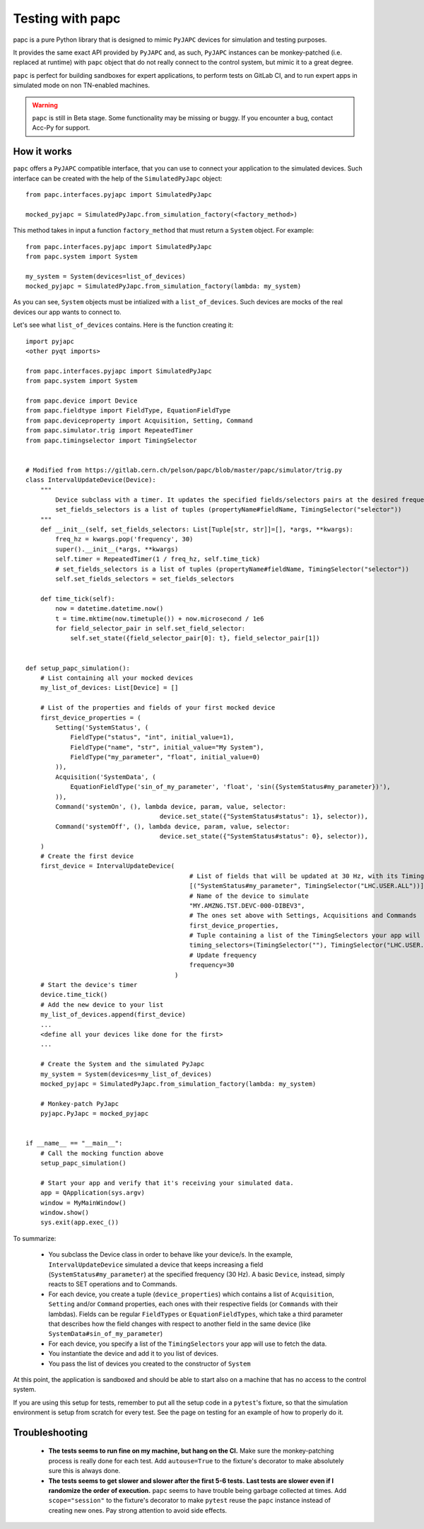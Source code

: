 .. index:: Testing with ``papc``
.. index:: ``papc``
.. _papc

=================
Testing with papc
=================

papc is a pure Python library that is designed to mimic ``PyJAPC`` devices for simulation and testing purposes.

It provides the same exact API provided by ``PyJAPC`` and, as such, ``PyJAPC`` instances can be monkey-patched
(i.e. replaced at runtime) with ``papc`` object that do not really connect to the control system, but mimic it
to a great degree.

``papc`` is perfect for building sandboxes for expert applications, to perform tests on GitLab CI, and to run
expert apps in simulated mode on non TN-enabled machines.

.. warning:: ``papc`` is still in Beta stage. Some functionality may be missing or buggy. If you encounter a bug,
    contact Acc-Py for support.

.. index:: How ``papc`` works
.. _papc_how_it_works

How it works
============
``papc`` offers a ``PyJAPC`` compatible interface, that you can use to connect your application to the simulated
devices. Such interface can be created with the help of the ``SimulatedPyJapc`` object::

    from papc.interfaces.pyjapc import SimulatedPyJapc

    mocked_pyjapc = SimulatedPyJapc.from_simulation_factory(<factory_method>)

This method takes in input a function ``factory_method`` that must return a ``System`` object. For example::

    from papc.interfaces.pyjapc import SimulatedPyJapc
    from papc.system import System

    my_system = System(devices=list_of_devices)
    mocked_pyjapc = SimulatedPyJapc.from_simulation_factory(lambda: my_system)

As you can see, ``System`` objects must be intialized with a ``list_of_devices``.
Such devices are mocks of the real devices our app wants to connect to.

Let's see what ``list_of_devices`` contains. Here is the function creating it::

    import pyjapc
    <other pyqt imports>

    from papc.interfaces.pyjapc import SimulatedPyJapc
    from papc.system import System

    from papc.device import Device
    from papc.fieldtype import FieldType, EquationFieldType
    from papc.deviceproperty import Acquisition, Setting, Command
    from papc.simulator.trig import RepeatedTimer
    from papc.timingselector import TimingSelector


    # Modified from https://gitlab.cern.ch/pelson/papc/blob/master/papc/simulator/trig.py
    class IntervalUpdateDevice(Device):
        """
            Device subclass with a timer. It updates the specified fields/selectors pairs at the desired frequency.
            set_fields_selectors is a list of tuples (propertyName#fieldName, TimingSelector("selector"))
        """
        def __init__(self, set_fields_selectors: List[Tuple[str, str]]=[], *args, **kwargs):
            freq_hz = kwargs.pop('frequency', 30)
            super().__init__(*args, **kwargs)
            self.timer = RepeatedTimer(1 / freq_hz, self.time_tick)
            # set_fields_selectors is a list of tuples (propertyName#fieldName, TimingSelector("selector"))
            self.set_fields_selectors = set_fields_selectors

        def time_tick(self):
            now = datetime.datetime.now()
            t = time.mktime(now.timetuple()) + now.microsecond / 1e6
            for field_selector_pair in self.set_field_selector:
                self.set_state({field_selector_pair[0]: t}, field_selector_pair[1])


    def setup_papc_simulation():
        # List containing all your mocked devices
        my_list_of_devices: List[Device] = []

        # List of the properties and fields of your first mocked device
        first_device_properties = (
            Setting('SystemStatus', (
                FieldType("status", "int", initial_value=1),
                FieldType("name", "str", initial_value="My System"),
                FieldType("my_parameter", "float", initial_value=0)
            )),
            Acquisition('SystemData', (
                EquationFieldType('sin_of_my_parameter', 'float', 'sin({SystemStatus#my_parameter})'),
            )),
            Command('systemOn', (), lambda device, param, value, selector:
                                        device.set_state({"SystemStatus#status": 1}, selector)),
            Command('systemOff', (), lambda device, param, value, selector:
                                        device.set_state({"SystemStatus#status": 0}, selector)),
        )
        # Create the first device
        first_device = IntervalUpdateDevice(
                                                # List of fields that will be updated at 30 Hz, with its TimingSelector
                                                [("SystemStatus#my_parameter", TimingSelector("LHC.USER.ALL"))],
                                                # Name of the device to simulate
                                                "MY.AMZNG.TST.DEVC-000-DIBEV3",
                                                # The ones set above with Settings, Acquisitions and Commands
                                                first_device_properties,
                                                # Tuple containing a list of the TimingSelectors your app will use to get the data from this mocked device.
                                                timing_selectors=(TimingSelector(""), TimingSelector("LHC.USER.ALL")),
                                                # Update frequency
                                                frequency=30
                                            )
        # Start the device's timer
        device.time_tick()
        # Add the new device to your list
        my_list_of_devices.append(first_device)
        ...
        <define all your devices like done for the first>
        ...

        # Create the System and the simulated PyJapc
        my_system = System(devices=my_list_of_devices)
        mocked_pyjapc = SimulatedPyJapc.from_simulation_factory(lambda: my_system)

        # Monkey-patch PyJapc
        pyjapc.PyJapc = mocked_pyjapc


    if __name__ == "__main__":
        # Call the mocking function above
        setup_papc_simulation()

        # Start your app and verify that it's receiving your simulated data.
        app = QApplication(sys.argv)
        window = MyMainWindow()
        window.show()
        sys.exit(app.exec_())

To summarize:

 * You subclass the Device class in order to behave like your device/s. In the example, ``IntervalUpdateDevice``
   simulated a device that keeps increasing a field (``SystemStatus#my_parameter``) at the specified frequency
   (30 Hz). A basic ``Device``, instead, simply reacts to SET operations and to Commands.

 * For each device, you create a tuple (``device_properties``) which contains a list of ``Acquisition``, ``Setting``
   and/or ``Command`` properties, each ones with their respective fields (or ``Commands`` with their lambdas).
   Fields can be regular ``FieldTypes`` or ``EquationFieldTypes``, which take a third parameter that describes
   how the field changes with respect to another field in the same device (like ``SystemData#sin_of_my_parameter``)

 * For each device, you specify a list of the ``TimingSelectors`` your app will use to fetch the data.

 * You instantiate the device and add it to you list of devices.

 * You pass the list of devices you created to the constructor of ``System``

At this point, the application is sandboxed and should be able to start also on a machine that has no access to
the control system.

If you are using this setup for tests, remember to put all the setup code in a ``pytest``'s fixture, so that the simulation
environment is setup from scratch for every test. See the page on testing for an example of how to properly do it.

.. index:: Troubleshooting ``papc``
.. _papc_troubleshooting

Troubleshooting
===============
 * **The tests seems to run fine on my machine, but hang on the CI.**
   Make sure the monkey-patching process is really done for each test. Add ``autouse=True`` to the fixture's
   decorator to make absolutely sure this is always done.

 * **The tests seems to get slower and slower after the first 5-6 tests.**
   **Last tests are slower even if I randomize the order of execution.**
   ``papc`` seems to have trouble being garbage collected at times. Add ``scope="session"`` to the fixture's decorator
   to make ``pytest`` reuse the ``papc`` instance instead of creating new ones.
   Pay strong attention to avoid side effects.

